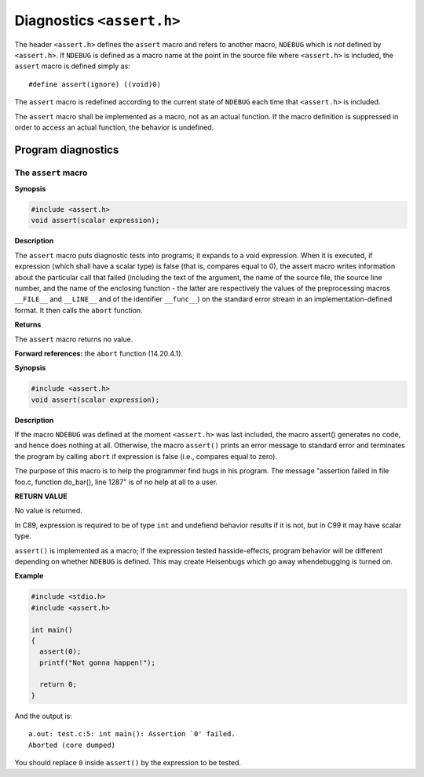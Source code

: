 .. index:: assert.h

Diagnostics ``<assert.h>``
**************************
The header ``<assert.h>`` defines the ``assert`` macro and refers to another
macro, ``NDEBUG`` which is *not* defined by ``<assert.h>``. If ``NDEBUG`` is
defined as a macro name at the point in the source file where ``<assert.h>`` is
included, the ``assert`` macro is defined simply as::


  #define assert(ignore) ((void)0)

The ``assert`` macro is redefined according to the current state of ``NDEBUG``
each time that ``<assert.h>`` is included.

The ``assert`` macro shall be implemented as a macro, not as an actual
function. If the macro definition is suppressed in order to access an actual
function, the behavior is undefined.

Program diagnostics
===================

.. index:: __FILE__, __LINE__, __func__
   pair: assert; macros

The ``assert`` macro
--------------------
**Synopsis**

.. code-block:: c

  #include <assert.h>
  void assert(scalar expression);

**Description**

The ``assert`` macro puts diagnostic tests into programs; it expands to a void
expression. When it is executed, if expression (which shall have a scalar type)
is false (that is, compares equal to 0), the assert macro writes information
about the particular call that failed (including the text of the argument, the
name of the source file, the source line number, and the name of the enclosing
function - the latter are respectively the values of the preprocessing macros
``__FILE__`` and ``__LINE__`` and of the identifier ``__func__``) on the
standard error stream in an implementation-defined format. It then calls the
``abort`` function.

**Returns**

The ``assert`` macro returns no value.

**Forward references:** the ``abort`` function (14.20.4.1).

**Synopsis**

.. code-block:: c


  #include <assert.h>
  void assert(scalar expression);

.. index:: NDEBUG; macros

**Description**

If  the  macro  ``NDEBUG``  was  defined  at the moment ``<assert.h>`` was last
included, the macro assert() generates no code, and hence does  nothing at all. 
Otherwise, the macro ``assert()`` prints an error message to standard error
and terminates the program by calling ``abort`` if expression is false (i.e.,
compares equal to zero).

The  purpose  of  this macro is to help the programmer find bugs in his
program.   The  message  "assertion  failed  in  file  foo.c,  function
do_bar(), line 1287" is of no help at all to a user.

**RETURN VALUE**

No value is returned.

In C89, expression is required to be of type ``int`` and undefiend behavior
results if it is not, but in C99 it may have scalar type.

``assert()`` is implemented as a macro; if the expression tested has\
side-effects, program behavior will be different depending on whether
``NDEBUG`` is defined.  This may create Heisenbugs which go away when\
debugging is turned on.

**Example**

.. code-block:: c


  #include <stdio.h>
  #include <assert.h>

  int main()
  {
    assert(0);
    printf("Not gonna happen!");

    return 0;
  }

And the output is::

  a.out: test.c:5: int main(): Assertion `0' failed.
  Aborted (core dumped)

You should replace ``0`` inside ``assert()`` by the expression to be tested.

